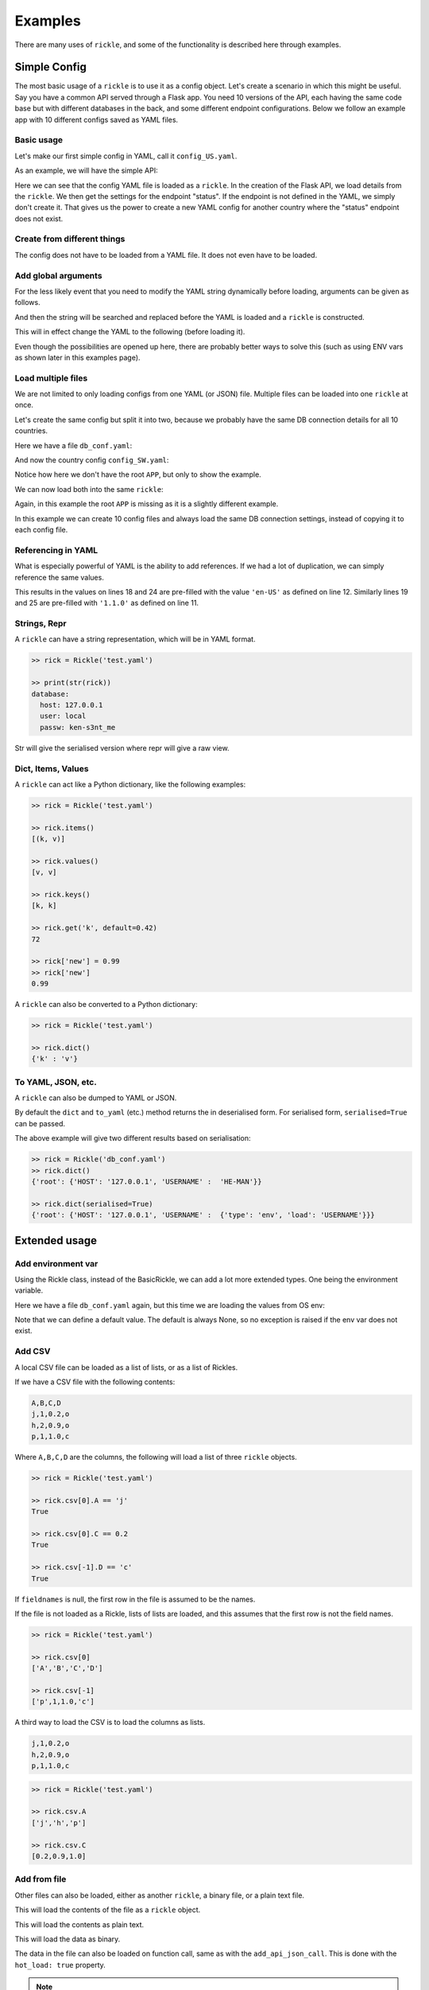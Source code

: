 .. _examples-page:

Examples
**************************

There are many uses of ``rickle``, and some of the functionality is described here through examples.

Simple Config
========================

The most basic usage of a ``rickle`` is to use it as a config object. Let's create a scenario in which this might be useful.
Say you have a common API served through a Flask app. You need 10 versions of the API, each having the same code base but with different databases in the back, and some different endpoint configurations.
Below we follow an example app with 10 different configs saved as YAML files.

Basic usage
---------------------

Let's make our first simple config in YAML, call it ``config_US.yaml``.

.. code-block:: yaml
   :linenos:
   :caption: config_US.yaml
   :name: config-us-yaml

     APP:
        details:
            name: user_api
            doc_page: '/doc'
            version: '1.0.0'
        database:
            host: 127.0.0.1
            user: local
            passw: ken-s3nt_me
        endpoints:
            status:
                description: Gets the status for a region in the country.
                params:
                    region: US
                    language: en-US
            users:
                description: Gets the users for a given city.
                params:
                    city: Seattle

As an example, we will have the simple API:

.. code-block:: python
   :linenos:
   :caption: app.py
   :name: app-py

    from flask import Flask, Resource
    from flask_restx import Api
    from rickle import BaseRickle
    from some_database import DBConnection

    config = BaseRickle('./config_US.yaml')

    app = Flask(config.APP.details.name)
    api = Api(
        app,
        version=config.APP.details.version,
        doc=config.APP.details.doc_page,
    )

    conf_status_ep = config.APP.endpoints.get('status')
    if conf_status_ep:
        @api.route('/status')
        class Status(Resource):
            @api.doc(description=conf_status_ep.description)
            @api.param('region', conf_status_ep.params.region)
            @api.param('language', conf_status_ep.params.language)
            def get(self):
                return some_function_here(request.args['region'], request.args['language'])

    conf_users_ep = config.APP.endpoints.get('users')
    if conf_users_ep:
        @api.route('/users')
        class Users(Resource):
            @api.doc(description=conf_users_ep.description)
            @api.param('city', conf_users_ep.params.city)
            def get(self):
                with DBConnection(host=config.APP.database.host,
                                  user=config.APP.database.user,
                                  passw=config.APP.database.passw
                                 ) as conn:
                    results = conn.exec(f"SELECT * FROM users WHERE city = '{request.args['city']}'")
                return results


Here we can see that the config YAML file is loaded as a ``rickle``. In the creation of the Flask API, we load details from the ``rickle``.
We then get the settings for the endpoint "status". If the endpoint is not defined in the YAML, we simply don't create it.
That gives us the power to create a new YAML config for another country where the "status" endpoint does not exist.


Create from different things
----------------------------

The config does not have to be loaded from a YAML file. It does not even have to be loaded.

.. code-block:: python
    :linenos:

    # Create an empty Rickle
    config = BaseRickle()

    # Loaded from a JSON file
    config = BaseRickle('./config_ZA.json')

    # Create from a Python dictionary
    d = {
        'APP' : {
            'details': {
                'name': 'user_api',
                'doc_page': '/doc',
                'version': '1.0.0'
            }
            'database': {
                'host': '127.0.0.1',
                'user': 'local',
                'passw': 'ken-s3nt_me'
           }
            'endpoints': {}
        }
    }
    config = BaseRickle(d)

    # Create from a YAML string (or a JSON string)
    yaml_string = """
    APP:
        details:
            name: user_api
            doc_page: '/doc'
            version: '1.0.0'
        database:
            host: 127.0.0.1
            user: local
            passw: ken-s3nt_me
        endpoints: null
    """

    config = BaseRickle(yaml_string)


Add global arguments
---------------------

For the less likely event that you need to modify the YAML string dynamically before loading, arguments can be given as follows.

.. code-block:: yaml
    :linenos:
    :caption: config_ZA.yaml
    :name: conf-za-yaml

     APP:
        details:
            name: user_api
            doc_page: {{documentation_endpoint}}
            version: '1.0.0'

And then the string will be searched and replaced before the YAML is loaded and a ``rickle`` is constructed.

.. code-block:: python
    :linenos:

    from rickle import Rickle

    # Create an empty Rickle
    config = BaseRickle()

    # Loaded from a JSON file
    config = BaseRickle('./config_ZA.yaml', documentation_endpoint='/za_docs')

This will in effect change the YAML to the following (before loading it).

.. code-block:: yaml
    :linenos:

     APP:
        details:
            name: user_api
            doc_page: /za_docs
            version: '1.0.0'

Even though the possibilities are opened up here, there are probably better ways to solve this (such as using ENV vars as shown later in this examples page).

Load multiple files
---------------------

We are not limited to only loading configs from one YAML (or JSON) file. Multiple files can be loaded into one ``rickle`` at once.

Let's create the same config but split it into two, because we probably have the same DB connection details for all 10 countries.

Here we have a file ``db_conf.yaml``:

.. code-block:: yaml
    :linenos:
    :caption: db_conf.yaml
    :name: db-conf-yaml

    database:
        host: 127.0.0.1
        user: local
        passw: ken-s3nt_me

And now the country config ``config_SW.yaml``:

.. code-block:: yaml
    :linenos:
    :caption: config_SW.yaml
    :name: conf-sw-yaml

    details:
        name: user_api
        doc_page: /docs
        version: '1.0.0'

Notice how here we don't have the root ``APP``, but only to show the example.

We can now load both into the same ``rickle``:

.. code-block:: python
    :linenos:

    from rickle import Rickle


    # Load a list of YAML files
    config = BaseRickle(['./db_conf.yaml', './config_SW.yaml'])

    print(config[0].database.host)
    print(config[1].details.version)

Again, in this example the root ``APP`` is missing as it is a slightly different example.

In this example we can create 10 config files and always load the same DB connection settings, instead of copying it to each config file.

Referencing in YAML
---------------------

What is especially powerful of YAML is the ability to add references.
If we had a lot of duplication, we can simply reference the same values.

.. code-block:: yaml
   :linenos:
   :emphasize-lines: 11,12,18,19,24,25

   APP:
      details:
          name: user_api
          doc_page: '/doc'
          version: '1.0.0'
      database:
          host: 127.0.0.1
          user: local
          passw: ken-s3nt_me
      default_params:
         db_version: &db_version '1.1.0'
         language: &language 'en-US'
      endpoints:
         status:
            description: Gets the status for a region in the country.
            params:
               region: US
               language: *language
               db_version: *db_version
         users:
            description: Gets the users for a given city.
            params:
               city: Seattle
               language: *language
               db_version: *db_version

This results in the values on lines 18 and 24 are pre-filled with the value ``'en-US'`` as defined on line 12.
Similarly lines  19 and 25 are pre-filled with ``'1.1.0'`` as defined on line 11.

Strings, Repr
---------------------

A ``rickle`` can have a string representation, which will be in YAML format.

.. code-block:: python

   >> rick = Rickle('test.yaml')

   >> print(str(rick))
   database:
     host: 127.0.0.1
     user: local
     passw: ken-s3nt_me

Str will give the serialised version where repr will give a raw view.

Dict, Items, Values
---------------------

A ``rickle`` can act like a Python dictionary, like the following examples:

.. code-block:: python

   >> rick = Rickle('test.yaml')

   >> rick.items()
   [(k, v)]

   >> rick.values()
   [v, v]

   >> rick.keys()
   [k, k]

   >> rick.get('k', default=0.42)
   72

   >> rick['new'] = 0.99
   >> rick['new']
   0.99

A ``rickle`` can also be converted to a Python dictionary:

.. code-block:: python

   >> rick = Rickle('test.yaml')

   >> rick.dict()
   {'k' : 'v'}


To YAML, JSON, etc.
---------------------

A ``rickle`` can also be dumped to YAML or JSON.

.. code-block:: python
   :linenos:

   rick = Rickle('test.yaml')

   rick.to_yaml('other.yaml')
   rick.to_json('other.json')
   rick.to_toml('other.toml')
   rick.to_xml('other.xml') # If xmldict package is installed
   rick.to_ini('other.ini')

   # Or if a filename is omitted, the dumped string is returned

   rick.to_yaml()
   rick.to_json()
   rick.to_toml()
   rick.to_xml() # If xmldict package is installed
   rick.to_ini()

By default the ``dict`` and ``to_yaml`` (etc.) method returns the in deserialised form. For serialised form, ``serialised=True`` can be passed.

.. code-block:: yaml
   :caption: db_conf.yaml
   :linenos:

   root:
     USERNAME:
       type: env
       load: USERNAME
     HOST: 123.0.0.1

The above example will give two different results based on serialisation:

.. code-block:: python

   >> rick = Rickle('db_conf.yaml')
   >> rick.dict()
   {'root': {'HOST': '127.0.0.1', 'USERNAME' :  'HE-MAN'}}

   >> rick.dict(serialised=True)
   {'root': {'HOST': '127.0.0.1', 'USERNAME' :  {'type': 'env', 'load': 'USERNAME'}}}




Extended usage
========================

Add environment var
---------------------

Using the Rickle class, instead of the BasicRickle, we can add a lot more extended types. One being the environment variable.

Here we have a file ``db_conf.yaml`` again, but this time we are loading the values from OS env:

.. code-block:: yaml
   :linenos:
   :caption: db_conf.yaml
   :name: db-conf-again-yaml

   database:
      host:
         type: env
         load: DB_HOST
         default: 127.0.0.1
      user:
         type: env
         load: DB_USERNAME
      passw:
         type: env
         load: DB_PASSWORD

Note that we can define a default value. The default is always None, so no exception is raised if the env var does not exist.


Add CSV
---------------------

A local CSV file can be loaded as a list of lists, or as a list of Rickles.

If we have a CSV file with the following contents:

.. code-block:: text

   A,B,C,D
   j,1,0.2,o
   h,2,0.9,o
   p,1,1.0,c

Where ``A,B,C,D`` are the columns, the following will load a list of three ``rickle`` objects.

.. code-block:: yaml
   :linenos:

   csv:
      type: from_csv
      file_path: './tests/placebos/test.csv'
      load_as_rick: true
      fieldnames: null

.. code-block:: python

   >> rick = Rickle('test.yaml')

   >> rick.csv[0].A == 'j'
   True

   >> rick.csv[0].C == 0.2
   True

   >> rick.csv[-1].D == 'c'
   True

If ``fieldnames`` is null, the first row in the file is assumed to be the names.

If the file is not loaded as a Rickle, lists of lists are loaded, and this assumes that the first row is not the field names.

.. code-block:: yaml
   :linenos:

   csv:
      type: from_csv
      file_path: './tests/placebos/test.csv'
      load_as_rick: false
      fieldnames: null

.. code-block:: python

   >> rick = Rickle('test.yaml')

   >> rick.csv[0]
   ['A','B','C','D']

   >> rick.csv[-1]
   ['p',1,1.0,'c']

A third way to load the CSV is to load the columns as lists.

.. code-block:: text

   j,1,0.2,o
   h,2,0.9,o
   p,1,1.0,c

.. code-block:: yaml
   :linenos:

   csv:
      type: from_csv
      file_path: './tests/placebos/test.csv'
      load_as_rick: false
      fieldnames: [A, B, C, D]

.. code-block:: python

   >> rick = Rickle('test.yaml')

   >> rick.csv.A
   ['j','h','p']

   >> rick.csv.C
   [0.2,0.9,1.0]

Add from file
---------------------

Other files can also be loaded, either as another ``rickle``, a binary file, or a plain text file.

.. code-block:: yaml
   :linenos:

   another_rick:
      type: from_file
      file_path: './tests/placebos/test_config.json'
      load_as_rick: true
      deep: true
      load_lambda: true

This will load the contents of the file as a ``rickle`` object.

.. code-block:: yaml
   :linenos:

   another_rick:
      type: from_file
      file_path: './tests/placebos/test.txt'
      load_as_rick: false
      encoding: UTF-16

This will load the contents as plain text.

.. code-block:: yaml
   :linenos:

   another_rick:
      type: from_file
      file_path: './tests/placebos/out.bin'
      is_binary: true

This will load the data as binary.

The data in the file can also be loaded on function call, same as with the ``add_api_json_call``. This is done with the ``hot_load: true`` property.

.. note::

    To use the ``hot_load`` functionality, the Rickle object needs to be initialised with ``load_lambda=True``.

.. warning::

    Using ``load_lambda=True`` and ``hot_load`` could come with potential security risks as the ``eval`` function is used to execute code.
    Code injection is a high risk and this advanced usage is only recommend when a high level of trust in the source is established.
    Do not blindly load files with ``load_lambda=True``.

Add from REST API
---------------------

Data can also be loaded from an API, expecting a JSON response.

.. code-block:: yaml
   :linenos:

   crypt_exchanges:
      type: api_json
      url: https://cryptingup.com/api/exchanges
      expected_http_status: 200

This will load the JSON response as a dictionary. But the contents can also be loaded as a ``rickle``.
Note, this can be dangerous, therefore a ``load_lambda`` property is defined. However, this response can point to another API call with ``load_lambda`` set as true.
Only load API responses as Rickles when you trust the contents, or set the ENV ``RICKLE_SAFE_LOAD=1``.

.. code-block:: yaml
   :linenos:

   crypt_exchanges:
      type: api_json
      url: https://cryptingup.com/api/exchanges
      expected_http_status: 200
      load_as_rick: true
      deep: true
      load_lambda: false

Other properties that can be defined:

.. code-block:: text

   url
   http_verb: 'GET' or 'POST'
   headers: dictionary type
   params: dictionary type
   body: dictionary type
   load_as_rick: bool
   deep: bool
   load_lambda: bool
   expected_http_status: int
   hot_load: bool

The property ``hot_load`` will turn this into a function that, when called, does the request with the params/headers.

.. code-block:: yaml
   :linenos:

   crypt_exchanges:
      type: api_json
      url: https://cryptingup.com/api/exchanges
      expected_http_status: 200
      hot_load: true

This example will load the results hot off the press.

.. code-block:: python
   :linenos:

   rick = Rickle('test.yaml')
   rick.crypt_exchanges()

Notice how it is called with parentheses because it is now a function (``hot_load=true``).

.. note::

    To use the ``hot_load`` functionality, the Rickle object needs to be initialised with ``load_lambda=True``.

.. warning::

    Using ``load_lambda=True`` and ``hot_load`` could come with potential security risks as the ``eval`` function is used to execute code.
    Code injection is a high risk and this advanced usage is only recommend when a high level of trust in the source is established.
    Do not blindly load files with ``load_lambda=True``.

Add base 64 encoded
---------------------

A base 64 string can be loaded as bytes.

.. code-block:: yaml
   :linenos:

   encoded:
      type: base64
      load: dG9vIG1hbnkgc2VjcmV0cw==


Add HTML page
---------------------

Useful when loading up a documentation page.

.. code-block:: yaml
   :linenos:

   encoded:
      type: html_page
      url: https://cryptingup.com
      expected_http_status: 200

This will GET the HTML. ``params`` and ``headers`` can also be given, same as with the API call.

As with the API call, a ``hot_load`` property will load the page on call.

.. note::

    To use the ``hot_load`` functionality, the Rickle object needs to be initialised with ``load_lambda=True``.

.. warning::

    Using ``load_lambda=True`` and ``hot_load`` could come with potential security risks as the ``eval`` function is used to execute code.
    Code injection is a high risk and this advanced usage is only recommend when a high level of trust in the source is established.
    Do not blindly load files with ``load_lambda=True``.


Unsafe usage
========================

.. warning::

   In order to add functions, module imports, or lambdas to Rickle objects,
   the strings are evaluated using ``exec`` and ``eval`` functions, exposing major security holes. Using UnsafeRickles are
   only advised for advanced usage and with extreme care.

Another extension that could potentially be very useful is adding Python functions or lambdas to a ``rickle``.
This is not without security risks. If lambdas are loaded that you did not author yourself and do not know what they do,
they can do anything.

In order to use this, the environment variable ``RICKLE_UNSAFE_LOAD`` must be set AND
the init argument ``load_lambda`` has to be passed.

.. code-block:: text
   :caption: .env
   :linenos:

   RICKLE_UNSAFE_LOAD=1

Example:

.. code-block:: yaml
   :caption: unsafe.yaml
   :linenos:

   risky:
      business:
        type: function
        name: business
        args:
          x: 7
          y: 2
        import:
          - "math"
        load: >
          def business(x, y):
            if y == 0:
                y = 0.00001
            z = math.floor(x/y)
            print("Zoobar:", z)
            return z

And then the Python function can be used with parameters:

.. code-block:: python

   >> rick = Rickle('unsafe.yaml', load_lambda=True)
   >> rick.risky.business(99, 7)
   14

A ``rickle`` can be loaded without lambdas or functions by passing the ``load_lambda=False`` argument at creation.
But this is not a foolproof safety measure. Even with ``load_lambda=False``, if you load other sources such as API results or other files,
they can reference other calls that do execute the lambda functions.
This is why the double step is needed, the init arg along with the env var ``RICKLE_UNSAFE_LOAD=1``.

The safest way to load unknown sources is to not load them.
Always only load what you trust, and more specifically what you wrote.

Import Python modules
---------------------

Should you need specific Python modules loaded, you can define the following:

.. code-block:: yaml
   :linenos:

   r_modules:
      type: module_import
      import:
         - "holidays"

Define a class
---------------------

Whole new classes can be defined. This will have a type and will be initialised with attributes and functions.

.. code-block:: yaml
   :linenos:

    TesterClass:
        name: TesterClass
        type: class_definition
        attributes:
            dictionary:
                a: a
                b: b
            list_type:
                - 1
                - 2
                - 3
                - 4
        some_func:
            type: function
            name: some_func
            is_method: true
            args:
                x: 7
                y: 2
            import:
                - "math"
            load: >
                def some_func(self, x, y):
                    print(x , y)
                    print(self.__class__.__name__)

.. code-block:: python

   >> rick = UnsafeRickle('test.yaml', load_lambda=True)
   >> rick.TesterClass.some_func()
   7 2
   '<class "TesterClass">'

   >> print(type(rick.TesterClass))
   '<class "TesterClass">'


.. _sect-ext-usage-functions:

Add functions
---------------------

Functions are a further extension to lambdas. They allow self referencing to the ``rickle``, and are multi line blocks.

.. code-block:: yaml
   :linenos:

   get_area:
      type: function
      name: get_area
      args:
         x: 10
         y: 10
         z: null
         f: 0.7
      import:
         - math
      load: >
         def get_area(x, y, z, f):
            if not z is None:
               area = (x * y) + (x * z) + (y * z)
               area = 2 * area
            else:
               area = x * y
            return math.floor(area * f)

And then the function can be called as follows.

.. code-block:: python
   :linenos:

   rick = UnsafeRickle('test.yaml', load_lambda=True)
   rick.get_area(x=52, y=34.9, z=10, f=0.8)

A self reference to the ``rickle`` can also be added.

.. code-block:: yaml
   :linenos:

   const:
      f: 0.7
   get_area:
      type: function
      name: get_area
      is_method: true
      args:
         x: 10
         y: 10
         z: null
      import:
         - math
      load: >
         def get_area(self, x, y, z):
            if not z is None:
               area = (x * y) + (x * z) + (y * z)
               area = 2 * area
            else:
               area = x * y
            return math.floor(area * self.const.f)

In this example ``rickle.const.f`` is used in the function.

This will only work if the attribute referred to is found on the same level. The following example won't work.

.. code-block:: yaml
   :linenos:

   const:
      f: 0.7
   one_higher:
      get_area:
         type: function
         name: get_area
         is_method: true
         args:
            x: 10
            y: 10
            z: null
         import:
            - math
         load: >
            def get_area(self, x, y, z):
               if not z is None:
                  area = (x * y) + (x * z) + (y * z)
                  area = 2 * area
               else:
                  area = x * y
               return math.floor(area * self.const.f)

.. code-block:: python
   :linenos:

   rick = UnsafeRickle('test.yaml', load_lambda=True)
   rick.one_higher.get_area(x=52, y=34.9, z=10, f=0.8)

This will result in an AttributeError:

.. code-block:: python

   >> Traceback (most recent call last):
   >>   File "./Zipfian Science/rickled/tests/unittest/test_advanced.py", line 183, in test_self_reference
   >>     area = r.functions.get_area(x=10, y=10, z=10)
   >>   File "<string>", line 1, in <lambda>
   >>   File "<string>", line 7, in get_area3ee93073e2f441af9f6a9acac3e21635
   >> AttributeError: 'UnsafeRickle('test.yaml', load_lambda=True)' object has no attribute 'const'



Paths and searching
========================

Another useful piece of functionality is the ability to use paths with Rickles.

Search keys
---------------------

We can search for paths by using the ``search_path`` method.

.. code-block:: python

   >> rickle.search_path('point')
   ['/config/default/point', '/config/control/point', '/docs/controls/point']

If we search for point, we found all the paths in the ``rickle``.

Use paths
---------------------

We can access the attributes by using the paths. If we have the following YAML:

.. code-block:: yaml
   :linenos:

   path:
      level_one:
         level_two:
            member: 42
            list_member:
               - 1
               - 0
               - 1
               - 1
               - 1
      funcs:
         type: function
         name: funcs
         args:
            x: 42
            y: worl
         load: >
             def funcs(x, y):
                 _x = int(x)
                 return f'Hello {y}, {_x / len(y)}!'

And the we can use paths.

.. code-block:: python

   >> test_rickle = Rickle(yaml, load_lambda=True)

   >> test_rickle('/path/level_one/level_two/member') == 42
   True

   >> test_rickle = UnsafeRickle(yaml, load_lambda=True)
   >> test_rickle('/path/level_one/funcs?x=100&y=world') == 'Hello world, 20.0!'
   True

   >> test_rickle('/path/level_one/funcs' x=100, y='w0rld') == 'Hello w0rld, 20.0!'
   True

We can even call functions like this, and pass the arguments as parameters.

.. note::

   The path separator can be specified by setting an environment variable "RICKLE_PATH_SEP", for example ``RICKLE_PATH_SEP=.`` for dots, or using the init argument ``RICKLE_PATH_SEP``.

.. code-block:: python

   >> test_rickle = Rickle(yaml, load_lambda=True, RICKLE_PATH_SEP='.')

   >> test_rickle('.path.level_one.level_two.member') == 42
   True


Object Rickler
========================

The ObjectRickler is a tool to convert basic Python objects to Rickles, or to create Python objects and merge Rickles into them.
This is very experimental should be used as such.

Object to Rickle
---------------------

A Python object can be converted to a ``rickle``, taking the attributes visible and functions with as best it can.

.. code-block:: python
   :linenos:

   class TestObject:

      names = ['Phiber Optik', 'Dark Avenger']
      deep = [
         {'k' : 0.2},
         {'k' : 0.9}
      ]
      __hidden = 'Value'

      def print_names(self):
         for name in self.names:
            print(f'Hello, {name}')

And then using the Rickler:

.. code-block:: python

   >> test_object = TestObject()

   >> rick = ObjectRickler.to_rickle(test_object, deep=True, load_lambda=True)

   >> isinstance(rick, Rickle)
   True

   >> rick.names
   ['Phiber Optik', 'Dark Avenger']

   >> rick.deep[0].k
   0.2

   >> rick.print_names()
   Hello Phiber Optik
   Hello Dark Avenger

.. note::

    Note that ``__hidden`` will not be a part of the ``rickle``.

The Python object can also be converted to a dictionary.

.. code-block:: python

   >> obj_dict = ObjectRickler.deconstruct(test_object, include_imports=True, include_class_source=True)

   >> obj_dict['names']
   ['Phiber Optik', 'Dark Avenger']

   >> obj_dict['print_names']
   {
      "type": "function",
      "name": "print_names",
      "is_method" : True,
      "load": "def print_names(self):\n         for name in self.names:\n            print(f'Hello, {name}')",
      "args": {}
   }

Rickle to object
---------------------

A ``rickle`` can also be attached to a Python object.

.. code-block:: python
   :linenos:

   class TestObject:

      names = ['Phiber Optik', 'Dark Avenger']
      deep = [
         {'k' : 0.2},
         {'k' : 0.9}
      ]
      __hidden = 'Value'

      def print_names(self):
         for name in self.names:
            print(f'Hello, {name}')

And then the following ``rickle`` can be defined:

.. code-block:: yaml
   :linenos:

   path:
      datenow:
         type: lambda
         import:
            - "from datetime import datetime as dd"
         load: "dd.utcnow().strftime('%Y-%m-%d')"
      level_one:
         level_two:
            member: 42
            list_member:
               - 1
               - 0
               - 1
               - 1
               - 1
      funcs:
         type: function
         name: funcs
         args:
            x: 42
            y: worl
         load: >
             def funcs(x, y):
                 _x = int(x)
                 return f'Hello {y}, {_x / len(y)}!'

Then added to the object:

.. code-block:: python

   >> rick = Rickle('test.yaml', load_lambda=True)

   >> obj = ObjectRickler.from_rickle(rick, TestObject)

   >> obj.names
   ['Phiber Optik', 'Dark Avenger']

   >> obj.path.datenow()
   '1988-11-02'


